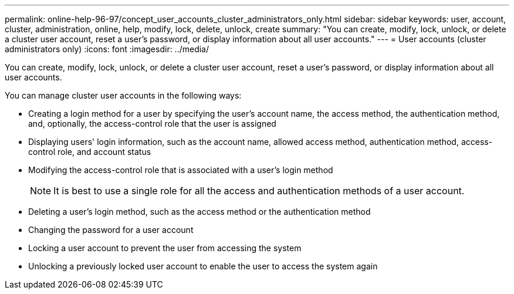 ---
permalink: online-help-96-97/concept_user_accounts_cluster_administrators_only.html
sidebar: sidebar
keywords: user, account, cluster, administration, online, help, modify, lock, delete, unlock, create
summary: "You can create, modify, lock, unlock, or delete a cluster user account, reset a user’s password, or display information about all user accounts."
---
= User accounts (cluster administrators only)
:icons: font
:imagesdir: ../media/

[.lead]
You can create, modify, lock, unlock, or delete a cluster user account, reset a user's password, or display information about all user accounts.

You can manage cluster user accounts in the following ways:

* Creating a login method for a user by specifying the user's account name, the access method, the authentication method, and, optionally, the access-control role that the user is assigned
* Displaying users' login information, such as the account name, allowed access method, authentication method, access-control role, and account status
* Modifying the access-control role that is associated with a user's login method
+
[NOTE]
====
It is best to use a single role for all the access and authentication methods of a user account.
====

* Deleting a user's login method, such as the access method or the authentication method
* Changing the password for a user account
* Locking a user account to prevent the user from accessing the system
* Unlocking a previously locked user account to enable the user to access the system again
